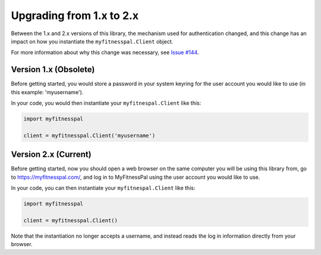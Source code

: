 Upgrading from 1.x to 2.x
=========================

Between the 1.x and 2.x versions of this library,
the mechanism used for authentication changed,
and this change has an impact
on how you instantiate the ``myfitnesspal.Client`` object.

For more information about why this change was necessary,
see `Issue #144 <https://github.com/coddingtonbear/python-myfitnesspal/issues/144>`_.

Version 1.x (Obsolete)
----------------------

Before getting started,
you would store a password in your system keyring
for the user account you would like to use
(in this example: 'myusername').

In your code, you would then instantiate your
``myfitnespal.Client`` like this:

.. code:: python

   import myfitnesspal

   client = myfitnesspal.Client('myusername')

Version 2.x (Current)
---------------------

Before getting started,
now you should open a web browser on the same computer
you will be using this library from,
go to `https://myfitnesspal.com/ <https://myfitnesspal.com/>`_,
and log in to MyFitnessPal using
the user account you would like to use.

In your code, you can then instantiate your
``myfitnespal.Client`` like this:

.. code:: python

   import myfitnesspal

   client = myfitnesspal.Client()

Note that the instantiation no longer accepts a username,
and instead reads the log in information directly
from your browser.
